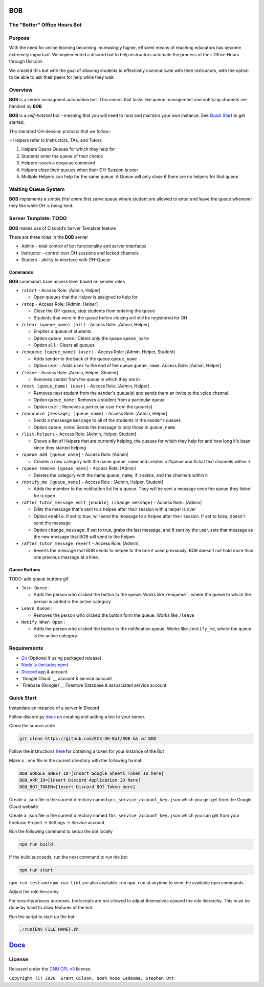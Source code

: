 .. |DiscordLogo| image:: https://img.icons8.com/color/48/000000/discord-logo.png
   :target: https://discordapp.com

|DiscordLogo| BOB
======================================

The "Better" Office Hours Bot
------------------------------

.. raw:: html

   <p align=center style="font-size:large">
      <a href=#purpose>Purpose</a> • 
      <a href=#overview>Overview</a> • 
      <a href=#quickstart>Quick Start</a> • 
      <a href=https://ecs-oh-bot.github.io/OH-Bot/docs/build/html/index.html>Docs</a> •
      <a href=#license>License</a>
   </p>
.. raw:: html

   </p>

Purpose
-------

With the need for online learning becoming increasingly higher,
efficient means of reaching educators has become extremely important. We
implemented a discord bot to help instructors automate the process of
their Office Hours through Discord.

We created this bot with the goal of allowing students to effectively
communicate with their instructors, with the option to be able to ask
their peers for help while they wait.

Overview
--------

**BOB** is a server managment automation bot. This means that tasks
like queue management and notifying students are
handled by **BOB**

**BOB** is a *self-hotsted* bot - meaning that you will need to host
and maintain your own instance. See `Quick Start <#quickstart>`__ to
get started.

The standard OH-Session protocol that we follow: 

> Helpers refer to Instructors, TAs, and Tutors

#. Helpers Opens Queues for which they help for
#. Students enter the queue of their choice
#. Helpers issues a dequeue command
#. Helpers close their queues when their OH-Session is over
#. Multiple Helpers can help for the same queue. A Queue will only
   close if there are no helpers for that queue.

Waiting Queue System
--------------------

**BOB** implements a simple *first come first serve* queue where
student are allowed to enter and leave the queue whenever they like
while OH is being held.

Server Template: **TODO**
------------------------------------------------------

**BOB** makes use of Discord’s Server Template feature

There are three roles in the **BOB** server

-  Admin - total control of bot functionality and server interfaces
-  Instructor - control over OH sessions and locked channels
-  Student - ability to interface with OH-Queue

Commands
~~~~~~~~

**BOB** commands have access level based on sender roles

-  ``/start`` - Access Role: [Admin, Helper]

   -  Open queues that the Helper is assigned to help for

-  ``/stop`` - Access Role: [Admin, Helper]

   -  Close the OH-queue, stop students from entering the queue
   -  Students that were in the queue before closing will still be
      regisitered for OH

-  ``/clear (queue_name) (all)`` - Access Role: [Admin, Helper]

   -  Empties a queue of students
   -  Option ``queue_name`` : Clears only the queue ``queue_name``
   -  Option ``all`` : Clears all queues

-  ``/enqueue [queue_name] (user)`` - Access Role: [Admin, Helper, Student]

   -  Adds sender to the back of the queue ``queue_name``
   -  Option ``user`` : Adds ``user`` to the end of the queue ``queue_name``. Access Role: [Admin, Helper]

-  ``/leave`` - Access Role: [Admin, Helper, Student]

   -  Removes sender from the queue in which they are in

-  ``/next (queue_name) (user)`` - Access Role: [Admin, Helper]

   -  Removes next student from the sender's queue(s) and sends them 
      an invite to the voice channel.
   -  Option ``queue_name`` : Removes a student from a particular queue
   -  Option ``user`` : Removes a particular user from the queue(s)

-  ``/announce [message] (queue_name)`` - Access Role: [Admin, Helper]

   - Sends a messeage ``message`` to all of the students in the sender's queues
   - Option ``queue_name``: Sends the message to only those in ``queue_name``

-  ``/list-helpers`` - Access Role: [Admin, Helper, Student]

   -  Shows a list of Helpers that are currently helping, the queues for which they help for and how long it's been since they started helping

-  ``/queue add [queue_name]`` - Access Role: [Admin]

   - Creates a new category with the name ``queue_name`` and creates a #queue and #chat text channels within it

-  ``/queue remove [queue_name]`` - Access Role: [Admin]

   - Deletes the category with the name ``queue_name``, if it exists, and the channels within it

-  ``/notify_me [queue_name]`` - Access Role : [Admin, Helper, Student]

   - Adds the member to the notifcation list for a queue. They will be sent a message once the queue they listed for is open

-  ``/after_tutor_message edit [enable] (change_message)`` - Access Role : [Admin]

   - Edits the message that's sent to a helpee after their session with a helper is over
   - Option ``enable``: If set to true, will send the message to a helpee after their session. If set to false, doesn't send the message
   - Option ``change_message``: If set to true, grabs the last message, and if sent by the user, sets that message as the new message that BOB will send to the helpee

-  ``/after_tutor_message revert`` - Access Role: [Admin]

   - Reverts the message that BOB sends to helpee to the one it used previously. BOB doesn't not hold more than one previous message at a time.

Queue Buttons
~~~~~~~~~~~~~

TODO: add queue buttons gif

-  ``Join Queue`` : 
   
   - Adds the person who clicked the button to the queue. Works like ``/enqueue```, where the queue to which the person is added is the active category

-  ``Leave Queue`` :

   - Removes the person who clicked the button form the queue. Works like ``/leave``

-  ``Notify When Open`` :

   - Adds the person who clicked the button to the notification queue. Works like ``/notify_me``, where the queue is the active category

Requirements
------------

-  `Git <https://git-scm.com/>`__ (Optional if using packaged release)
-  `Node.js (includes npm) <https://nodejs.org/en/download/>`__ 

-  `Discord <https://discordapp.com/>`__ app & account
-  `Google Cloud `__ account & service account
-  `Firebase (Google)`__  Firestore Database & assosciated service account

Quick Start
-----------

Instantiate an instance of a server in Discord 


Follow discord.py `docs <https://discordpy.readthedocs.io/en/latest/discord.html>`__ on creating and adding a bot to your server.

Clone the source code

.. code:: bash

   git clone https://github.com/ECS-OH-Bot/BOB && cd BOB

Follow the instructions
`here <https://discordpy.readthedocs.io/en/v1.3.3/discord.html#creating-a-bot-account>`__
for obtaining a token for your instance of the Bot

Make a ``.env`` file in the current directory with the following format:

.. code:: 

   BOB_GOOGLE_SHEET_ID=[Insert Google Sheets Token ID here]
   BOB_APP_ID=[Insert Discord Application ID here]
   BOB_BOT_TOKEN=[Insert Discord BOT Token here]

Create a .json file in the current directory named ``gcs_service_account_key.json`` which you get get from the Google Cloud website

Create a .json file in the current directory named ``fbs_service_account_key.json`` which you can get from your Firebase Project -> Settings -> Service account

Run the following command to setup the bot locally

.. code:: bash

   npm run build

If the build succeeds, run the next command to run the bot

.. code:: bash

   npm run start

``npm run test`` and ``npm run lint`` are also available. run ``npm run`` at anytime to view the available npm commands

Adjust the role hierarchy.

For security/privacy purposes, bot/scripts are not allowed to adjust themselves upward the role hierarchy. This must be done by hand to allow features of the bot.

.. image:: ./assets/adjustRole.gif

Run the script to start up the bot

.. code:: bash

   ./run{ENV_FILE_NAME}.sh

`Docs <https://ecs-oh-bot.github.io/OH-Bot/docs/build/html/index.html>`__
=========================================================================

License
-------

Released under the `GNU GPL
v3 <https://www.gnu.org/licenses/gpl-3.0.en.html>`__ license.

``Copyright (C) 2020  Grant Gilson, Noah Rose Ledesma, Stephen Ott``
